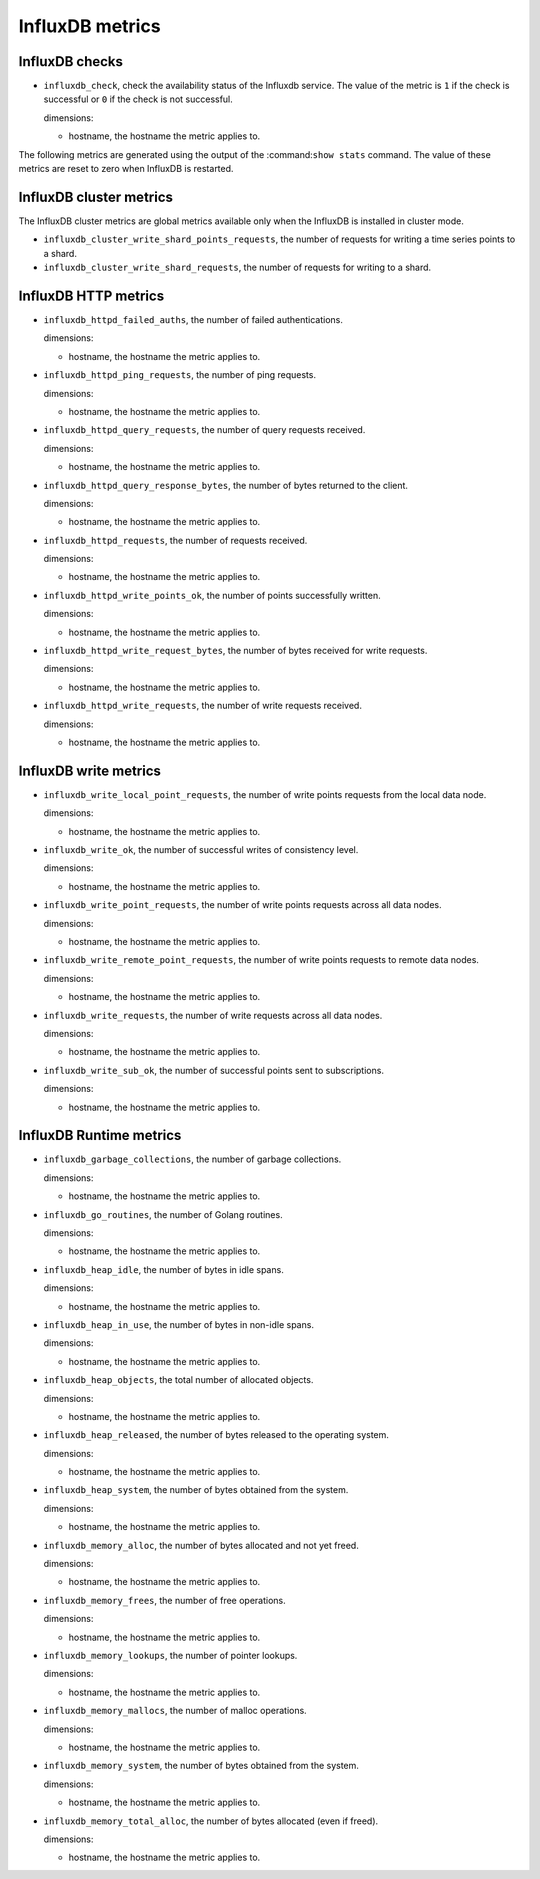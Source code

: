 InfluxDB metrics
----------------
.. _influxdb_metrics:

InfluxDB checks
^^^^^^^^^^^^^^^
.. _influxdb_checks:

* ``influxdb_check``, check the availability status of the Influxdb service.
  The value of the metric is ``1`` if the check is successful or ``0`` if the
  check is not successful.

  dimensions:
  
  - hostname, the hostname the metric applies to.

The following metrics are generated using the output of the :command:``show stats``
command. The value of these metrics are reset to zero when InfluxDB is restarted.


InfluxDB cluster metrics
^^^^^^^^^^^^^^^^^^^^^^^^
.. _influxdb_cluster_metrics:

The InfluxDB cluster metrics are global metrics available only when the InfluxDB
is installed in cluster mode.

* ``influxdb_cluster_write_shard_points_requests``, the number of requests for
  writing a time series points to a shard.

* ``influxdb_cluster_write_shard_requests``, the number of requests for writing
  to a shard.

InfluxDB HTTP metrics
^^^^^^^^^^^^^^^^^^^^^
.. _influxdb_http_metrics:

* ``influxdb_httpd_failed_auths``, the number of failed authentications.

  dimensions:

  - hostname, the hostname the metric applies to.

* ``influxdb_httpd_ping_requests``, the number of ping requests.

  dimensions:

  - hostname, the hostname the metric applies to.

* ``influxdb_httpd_query_requests``, the number of query requests received.
  
  dimensions:

  - hostname, the hostname the metric applies to.

* ``influxdb_httpd_query_response_bytes``, the number of bytes returned to the
  client.

  dimensions:

  - hostname, the hostname the metric applies to.

* ``influxdb_httpd_requests``, the number of requests received.

  dimensions:

  - hostname, the hostname the metric applies to.

* ``influxdb_httpd_write_points_ok``, the number of points successfully written.

  dimensions:

  - hostname, the hostname the metric applies to.

* ``influxdb_httpd_write_request_bytes``, the number of bytes received for
  write requests.

  dimensions:

  - hostname, the hostname the metric applies to.

* ``influxdb_httpd_write_requests``, the number of write requests received.

  dimensions:

  - hostname, the hostname the metric applies to.

InfluxDB write metrics
^^^^^^^^^^^^^^^^^^^^^^
.. _influxdb_write_metrics:

* ``influxdb_write_local_point_requests``, the number of write points requests
  from the local data node.
  
  dimensions:

  - hostname, the hostname the metric applies to.

* ``influxdb_write_ok``, the number of successful writes of consistency level.

  dimensions:

  - hostname, the hostname the metric applies to.

* ``influxdb_write_point_requests``, the number of write points requests across
  all data nodes.
  
  dimensions:

  - hostname, the hostname the metric applies to.

* ``influxdb_write_remote_point_requests``, the number of write points requests
  to remote data nodes.

  dimensions:

  - hostname, the hostname the metric applies to.

* ``influxdb_write_requests``, the number of write requests across all data
  nodes.

  dimensions:

  - hostname, the hostname the metric applies to.

* ``influxdb_write_sub_ok``, the number of successful points sent to
  subscriptions.

  dimensions:

  - hostname, the hostname the metric applies to.

InfluxDB Runtime metrics
^^^^^^^^^^^^^^^^^^^^^^^^
.. _influxdb_runtime_metrics:

* ``influxdb_garbage_collections``, the number of garbage collections.

  dimensions:

  - hostname, the hostname the metric applies to.

* ``influxdb_go_routines``, the number of Golang routines.

  dimensions:

  - hostname, the hostname the metric applies to.

* ``influxdb_heap_idle``, the number of bytes in idle spans.

  dimensions:

  - hostname, the hostname the metric applies to.

* ``influxdb_heap_in_use``, the number of bytes in non-idle spans.

  dimensions:

  - hostname, the hostname the metric applies to.

* ``influxdb_heap_objects``, the total number of allocated objects.

  dimensions:

  - hostname, the hostname the metric applies to.

* ``influxdb_heap_released``, the number of bytes released to the operating
  system.

  dimensions:

  - hostname, the hostname the metric applies to.

* ``influxdb_heap_system``, the number of bytes obtained from the system.

  dimensions:

  - hostname, the hostname the metric applies to.

* ``influxdb_memory_alloc``, the number of bytes allocated and not yet freed.

  dimensions:

  - hostname, the hostname the metric applies to.

* ``influxdb_memory_frees``, the number of free operations.


  dimensions:

  - hostname, the hostname the metric applies to.

* ``influxdb_memory_lookups``, the number of pointer lookups.

  dimensions:

  - hostname, the hostname the metric applies to.

* ``influxdb_memory_mallocs``, the number of malloc operations.

  dimensions:

  - hostname, the hostname the metric applies to.

* ``influxdb_memory_system``, the number of bytes obtained from the system.

  dimensions:

  - hostname, the hostname the metric applies to.

* ``influxdb_memory_total_alloc``, the number of bytes allocated (even if freed).

  dimensions:

  - hostname, the hostname the metric applies to.